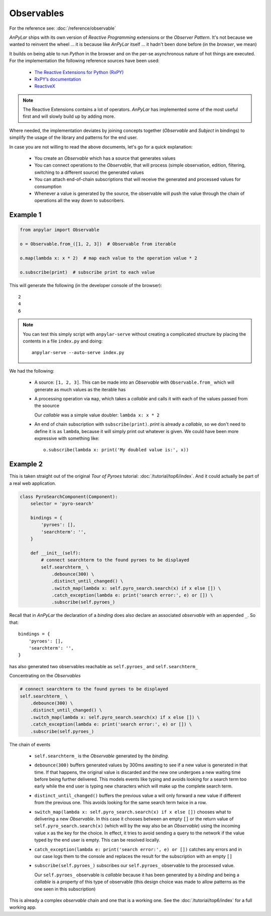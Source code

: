 Observables
###########

For the reference see: :doc:`/reference/observable`

*AnPyLar* ships with its own version of *Reactive Programming* extensions or
the *Observer Pattern*. It's not because we wanted to reinvent the wheel ... it
is because like *AnPyLar* itself ... it hadn't been done before (in the
*browser*, we mean)

It builds on being able to run *Python* in the browser and on the per-se
asynchronous nature of hot things are executed. For the implementation the
following reference sources have been used:

  - `The Reactive Extensions for Python (RxPY)
    <https://github.com/ReactiveX/RxPY>`_

  - `RxPY’s documentation <https://ninmesara.github.io/RxPY/>`_

  - `ReactiveX <http://reactivex.io/>`_

.. note:: The Reactive Extensions contains a lot of operators. *AnPyLar* has
          implemented some of the most useful first and will slowly build up by
          adding more.

Where needed, the implementation deviates by joining concepts together
(*Observable* and *Subject* in bindings) to simplify the usage of the library
and patterns for the end user.

In case you are not willing to read the above documents, let's go for a quick
explanation:

  - You create an *Observable* which has a source that generates values

  - You can connect operations to the *Observable*, that will process (simple
    observation, edition, filtering, switching to a different source) the
    generated values

  - You can attach end-of-chain subscriptions that will receive the generated
    and processed values for consumption

  - Whenever a value is generated by the source, the observable will push the
    value through the chain of operations all the way down to subscribers.

Example 1
---------

.. code-block:: python

   from anpylar import Observable

   o = Observable.from_([1, 2, 3])  # Observable from iterable

   o.map(lambda x: x * 2)  # map each value to the operation value * 2

   o.subscribe(print)  # subscribe print to each value

This will generate the following (in the developer console of the browser)::

  2
  4
  6

.. note::

   You can test this simply script with ``anpylar-serve`` without creating a
   complicated structure by placing the contents in a file ``index.py`` and
   doing::

     anpylar-serve --auto-serve index.py

We had the following:

  - A source: ``[1, 2, 3]``. This can be made into an *Observable* with
    ``Observable.from_`` which will generate as much values as the iterable has

  - A processing operation via ``map``, which takes a *callable* and calls it
    with each of the values passed from the soource

    Our *callable* was a simple value doubler: ``lambda x: x * 2``

  - An end of chain subscription with ``subscribe(print)``. *print* is already
    a *callable*, so we don't need to define it is as ``lambda``, because it
    will simply print out whatever is given. We could have been more expressive
    with something like::

      o.subscribe(lambda x: print('My doubled value is:', x))


Example 2
---------

This is taken straight out of the original *Tour of Pyroes* tutorial:
:doc:`/tutorial/top6/index`. And it could actually be part of a real web
application.

.. code-block:: python

   class PyroSearchComponent(Component):
       selector = 'pyro-search'

       bindings = {
           'pyroes': [],
           'searchterm': '',
       }

       def __init__(self):
           # connect searchterm to the found pyroes to be displayed
           self.searchterm_ \
               .debounce(300) \
               .distinct_until_changed() \
               .switch_map(lambda x: self.pyro_search.search(x) if x else []) \
               .catch_exception(lambda e: print('search error:', e) or []) \
               .subscribe(self.pyroes_)

Recall that in *AnPyLar* the declaration of a *binding* does also declare an
associated *observable* with an appended ``_``. So that::

       bindings = {
           'pyroes': [],
           'searchterm': '',
       }

has also generated two observables reachable as ``self.pyroes_`` and
``self.searchterm_``

.. seealso:: You can have a look again in the :doc:`/architecture/bindings` section

Concentrating on the *Observables*

.. code-block:: python

           # connect searchterm to the found pyroes to be displayed
           self.searchterm_ \
               .debounce(300) \
               .distinct_until_changed() \
               .switch_map(lambda x: self.pyro_search.search(x) if x else []) \
               .catch_exception(lambda e: print('search error:', e) or []) \
               .subscribe(self.pyroes_)

The chain of events

  - ``self.searchterm_`` is the *Observable* generated by the *binding*.

  - ``debounce(300)`` buffers generated values by 300ms awaiting to see if a
    new value is generated in that time. If that happens, the original value is
    discarded and the new one undergoes a new waiting time before being further
    delivered. This models events like typing and avoids looking for a search
    term too early while the end user is typing new characters which will make
    up the complete search term.

  - ``distinct_until_changed()`` buffers the previous value a will only forward
    a new value if different from the previous one. This avoids looking for the
    same search term twice in a row.

  - ``switch_map(lambda x: self.pyro_search.search(x) if x else [])`` chooses
    what to delivering a new *Observable*. In this case it chooses between an
    empty ``[]`` or the return value of ``self.pyro_search.search(x)`` (which
    will by the way also be an *Observable*) using the incoming value ``x`` as
    the key for the choice.
    In effect, it tries to avoid sending a query to the network if the value
    typed by the end user is empty. This can be resolved locally.

  - ``catch_exception(lambda e: print('search error:', e) or [])`` catches any
    errors and in our case logs them to the console and replaces the result for
    the subscription with an empty ``[]``

  - ``subscribe(self.pyroes_)`` subscribes our ``self.pyroes_`` observable to
    the processed value.

    Our ``self.pyroes_`` observable is *callable* because it has been generated
    by a *binding* and being a *callable* is a property of this type of
    observable (this design choice was made to allow patterns as the one seen
    in this subscription)

This is already a complex *observable* chain and one that is a working one. See
the :doc:`/tutorial/top6/index` for a full working app.
